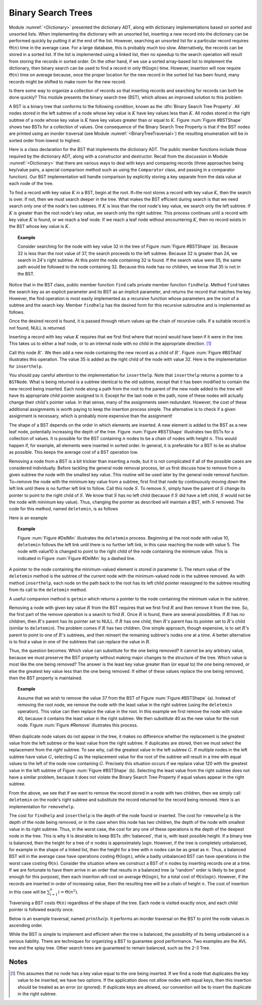 .. This file is part of the OpenDSA eTextbook project. See
.. http://algoviz.org/OpenDSA for more details.
.. Copyright (c) 2012-2013 by the OpenDSA Project Contributors, and
.. distributed under an MIT open source license.

.. avmetadata::
   :author: Cliff Shaffer
   :requires: binary tree terminology; binary tree traversal; dictionary
   :satisfies: BST
   :topic: Binary Trees


Binary Search Trees
===================

Module :numref:`<Dictionary>` presented the dictionary ADT,
along with dictionary implementations based on sorted and unsorted
lists.
When implementing the dictionary with an unsorted list,
inserting a new record into the dictionary can be performed quickly by
putting it at the end of the list.
However, searching an unsorted list for a particular record
requires :math:`\Theta(n)` time in the average case.
For a large database, this is probably much too slow.
Alternatively, the records can be stored in a sorted list.
If the list is implemented using a linked list, then no speedup to the
search operation will result from storing the records in sorted order.
On the other hand, if we use a sorted array-based list to implement
the dictionary, then binary search can be used to find a record in
only :math:`\Theta(\log n)` time.
However, insertion will now require :math:`\Theta(n)` time on average
because, once the proper location for the new record in the sorted
list has been found, many records might be shifted to make room for
the new record.

Is there some way to organize a collection of records so
that inserting records and searching for records can both be done
quickly?
This module presents the binary search tree (BST),
which allows an improved solution to this problem.

A BST is a binary tree that conforms to the following condition, known
as the :dfn:`Binary Search Tree Property`.
All nodes stored in the left
subtree of a node whose key value is :math:`K` have key values less
than :math:`K`.
All nodes stored in the right subtree of a node whose key value
is :math:`K` have key values greater than or equal to :math:`K`.
Figure :num:`Figure #BSTShape` shows two BSTs for a collection of
values.
One consequence of the Binary Search Tree Property is that if the BST
nodes are printed using an inorder traversal
(see Module :numref:`<BinaryTreeTraversal>`)
the resulting enumeration will be in
sorted order from lowest to highest.

.. _BSTShape:

.. odsafig:: Images/BSTShape.png
   :width: 500
   :align: center
   :capalign: justify
   :figwidth: 90%
   :alt: Two Binary Search Trees

   Two Binary Search Trees for a collection of values.
   Tree (a) results if values are inserted
   in the order 37, 24, 42, 7, 2, 40, 42, 32, 120.
   Tree (b) results if the same values are inserted in the
   order 120, 42, 42, 7, 2, 32, 37, 24, 40.

Here is a class declaration for the BST
that implements the dictionary ADT.
The public member functions include those required by the dictionary
ADT, along with a constructor and destructor.
Recall from the discussion in Module :numref:`<Dictionary>` that
there are various ways to deal with keys and comparing records
(three approaches being key/value pairs, a special comparison
method such as using the ``Comparator`` class,
and passing in a comparator function).
Our BST implementation will handle comparison by explicitly storing
a key separate from the data value at each node of the tree.

.. codeinclude:: Binary/BST.pde
   :tag: BST

To find a record with key value :math:`K` in a BST, begin at the root.
If~the root stores a record with key value :math:`K`,
then the search is over.
If not, then we must search deeper in the tree.
What makes the BST efficient during search is that we need search only
one of the node's two subtrees.
If :math:`K` is less than the root node's key value,
we search only the left subtree.
If :math:`K` is greater than the root node's key value, we search only
the right subtree.
This process continues until a record with key value :math:`K` is
found, or we reach a leaf node.
If we reach a leaf node without encountering :math:`K`, then
no record exists in the BST whose key value is :math:`K`.

.. topic:: Example

   Consider searching for the node with key value 32 in the tree of
   Figure :num:`Figure #BSTShape` (a).
   Because 32 is less than the root value of 37, the search
   proceeds to the left subtree.
   Because 32 is greater than 24, we search in 24's right subtree.
   At this point the node containing 32 is found.
   If the search value were 35, the same path would be followed to the
   node containing 32.
   Because this node has no children, we know that 35 is not
   in the BST.

Notice that in the BST class, public member function
``find`` calls private member function ``findhelp``.
Method ``find`` takes the search key as an explicit parameter
and its BST as an implicit parameter, and returns the record that
matches the key.
However, the find operation is most easily implemented as a
recursive function whose parameters are the root of a
subtree and the search key.
Member ``findhelp`` has the desired form for this recursive
subroutine and is implemented as follows.

.. codeinclude:: Binary/BST.pde
   :tag: findhelp

Once the desired record is found, it is passed through
return values up the chain of recursive calls.
If a suitable record is not found, NULL is returned.

.. avembed:: AV/Development/BST-search-proficiency.html pe

Inserting a record with key value :math:`K` requires that we first
find where that record would have been if it were in the tree.
This takes us to either a leaf node, or to an internal node with no
child in the appropriate direction. [#]_

.. _BSTAdd:

.. odsafig:: Images/BSTAdd.png
   :width: 300
   :align: center
   :capalign: justify
   :figwidth: 90%
   :alt: Inserting a node into a BST

   An example of BST insertion.
   A record with value 35 is inserted into the BST of
   Figure :num:`Figure #BSTShape` (a).
   The node with value 32 becomes the parent of the new node
   containing 35.

Call this node :math:`R'`.
We then add a new node containing the new record as a child
of :math:`R'`.
Figure :num:`Figure #BSTAdd` illustrates this operation.
The value 35 is added as the right child of the node with value 32.
Here is the implementation for ``inserthelp``.

.. codeinclude:: Binary/BST.pde
   :tag: inserthelp

You should pay careful attention to the implementation for
``inserthelp``.
Note that ``inserthelp`` returns a pointer to a
``BSTNode``.
What is being returned is a subtree identical to the old subtree,
except that it has been modified to contain the new record being
inserted.
Each node along a path from the root to the parent of the new node
added to the tree will have its appropriate child pointer assigned to
it.
Except for the last node in the path, none of these nodes will
actually change their child's pointer value.
In that sense, many of the assignments seem redundant.
However, the cost of these additional assignments is worth paying to
keep the insertion process simple.
The alternative is to check if a given assignment is necessary, which
is probably more expensive than the assignment!

.. avembed:: AV/Development/BST-insert.html ss

.. TODO::
   :type: Slideshow

   Get this AV working

The shape of a BST depends on the order in which elements are inserted.
A new element is added to the BST as a new leaf node,
potentially increasing the depth of the tree.
Figure :num:`Figure #BSTShape` illustrates two BSTs for a collection
of values.
It is possible for the BST containing :math:`n` nodes to be a chain of
nodes with height :math:`n`.
This would happen if, for example, all elements were inserted in
sorted order.
In general, it is preferable for a BST to be as shallow as
possible.
This keeps the average cost of a BST operation low.

.. avembed:: AV/Development/BST-insert-proficiency.html pe

Removing a node from a BST is a bit trickier than inserting a node,
but it is not complicated if all of the possible cases are considered
individually.
Before tackling the general node removal process, let us first discuss
how to remove from a given subtree the node with the smallest key
value.
This routine will be used later by the general node removal function.
To~remove the node with the minimum key value from a subtree,
first find that node by continuously moving down the left link until
there is no further left link to follow.
Call this node :math:`S`.
To remove :math:`S`, simply have the parent of :math:`S` change
its pointer to point to the right child of :math:`S`.
We know that :math:`S` has no left child (because if :math:`S`
did have a left child, :math:`S` would not be the node with minimum
key value).
Thus, changing the pointer as described will maintain a BST, with
:math:`S` removed.
The code for this method, named ``deletemin``, is as follows

.. codeinclude:: Binary/BST.pde
   :tag: deletemin

Here is an example

.. topic:: Example

   Figure :num:`Figure #DelMin` illustrates the ``deletemin``
   process.
   Beginning at the root node with value 10,
   ``deletemin`` follows the left link until there is no further
   left link, in this case reaching the node with value 5.
   The node with value10 is changed to point to the right child of the
   node containing the minimum value.
   This is indicated in Figure :num:`Figure #DelMin` by a dashed line.

.. _DelMin:

.. odsafig:: Images/DelMin.png
   :width: 200
   :align: center
   :capalign: justify
   :figwidth: 90%
   :alt: Deleting the node with minimum value

   An example of deleting the node with minimum value.
   In this tree, the node with minimum value, 5, is the left child
   of the root.
   Thus, the root's ``left`` pointer is changed to point to 5's
   right child.

.. avembed:: AV/Development/BST-delete.html pe

A pointer to the node containing the minimum-valued element is stored
in parameter ``S``.
The return value of the ``deletemin`` method is the subtree of
the current node with the minimum-valued node in the subtree removed.
As with method ``inserthelp``, each node on the path back to the
root has its left child pointer reassigned to the subtree resulting
from its call to the ``deletemin`` method.

A useful companion method is ``getmin`` which returns a
pointer to the node containing the minimum value in the subtree.

.. codeinclude:: Binary/BST.pde
   :tag: getmin

Removing a node with given key value :math:`R` from the BST
requires that we first find :math:`R` and then remove it from the
tree.
So, the first part of the remove operation is a search to find
:math:`R`.
Once :math:`R` is found, there are several possibilities.
If :math:`R` has no children, then :math:`R`'s parent has its
pointer set to NULL.
If :math:`R` has one child, then :math:`R`'s parent has
its pointer set to :math:`R`'s child (similar to ``deletemin``).
The problem comes if :math:`R` has two children.
One simple approach, though expensive, is to set :math:`R`'s parent to
point to one of :math:`R`'s subtrees, and then reinsert the remaining
subtree's nodes one at a time.
A better alternative is to find a value in one of the
subtrees that can replace the value in :math:`R`.

Thus, the question becomes:
Which value can substitute for the one being removed?
It cannot be any arbitrary value, because we must preserve the BST
property without making major changes to the structure of the tree.
Which value is most like the one being removed?
The answer is the least key value greater than (or equal to) the one
being removed, or else the greatest key value less than the one being
removed.
If either of these values replace the one being removed,
then the BST property is maintained.

.. topic:: Example

   Assume that we wish to remove the value 37 from the BST
   of Figure :num:`Figure #BSTShape` (a).
   Instead of removing the root node, we remove the node with the
   least value in the right subtree (using the ``deletemin`` 
   operation).
   This value can then replace the value in the root.
   In this example we first remove the node with value 40,
   because it contains the least value in the right subtree.
   We then substitute 40 as the new value for the root node.
   Figure :num:`Figure #Remove` illustrates this process.

.. _Remove:

.. odsafig:: Images/Remove.png
   :width: 300
   :align: center
   :capalign: justify
   :figwidth: 90%
   :alt: Removing a node from the BST

   An example of removing the value 37 from the BST.
   The node containing this value has two children.
   We replace value 37 with the least value from the
   node's right subtree, in this case 40.

.. avembed:: AV/Development/BST-delete-proficiency.html ss

.. TODO::
   :type: Slideshow

   Get this AV working.

When duplicate node values do not appear in the tree, it makes no
difference whether the replacement is the greatest value from the
left subtree or the least value from the right subtree.
If duplicates are stored, then we must select
the replacement from the *right* subtree.
To see why, call the greatest value in the left subtree :math:`G`.
If multiple nodes in the left subtree have value :math:`G`,
selecting :math:`G` as the replacement value for the root of the
subtree will result in a tree with equal values to the left of the
node now containing :math:`G`.
Precisely this situation occurs if we replace value 120 with the
greatest value in the left subtree of Figure
:num:`Figure #BSTShape` (b).
Selecting the least value from the right subtree does not
have a similar problem, because it does not violate the Binary Search
Tree Property if equal values appear in the right subtree.

From the above, we see that if we want to remove the record stored in
a node with two children, then we simply call ``deletemin`` on
the node's right subtree and substitute the record returned for the
record being removed.
Here is an implementation for ``removehelp``.

.. codeinclude:: Binary/BST.pde
   :tag: removehelp

The cost for ``findhelp`` and ``inserthelp`` is the depth of
the node found or inserted.
The cost for ``removehelp`` is the depth of the node being
removed, or in the case when this node has two children,
the depth of the node with smallest value in its right subtree.
Thus, in the worst case, the cost for any one of these operations is
the depth of the deepest node in the tree.
This is why it is desirable to keep BSTs :dfn:`balanced`,
that is, with least possible height.
If a binary tree is balanced, then the height for a tree of :math:`n`
nodes is approximately :math:`\log n`.
However, if the tree is completely unbalanced, for example in the
shape of a linked list, then the height for a tree with :math:`n`
nodes can be as great as :math:`n`.
Thus, a balanced BST will in the average case have operations costing
:math:`\Theta(\log n)`, while a badly unbalanced BST can have
operations in the worst case costing :math:`\Theta(n)`.
Consider the situation where we construct a BST of :math:`n` nodes
by inserting records one at a time.
If we are fortunate to have them arrive in an order that results in a
balanced tree (a "random" order is likely to be good
enough for this purpose), then each insertion will cost on average
:math:`\Theta(\log n)`, for a total cost of
:math:`\Theta(n \log n)`.
However, if the records are inserted in order of increasing value,
then the resulting tree will be a chain of height :math:`n`.
The cost of insertion in this case will be
:math:`\sum_{i=1}^{n} i = \Theta(n^2)`.

Traversing a BST costs :math:`\Theta(n)` regardless of the shape of
the tree.
Each node is visited exactly once, and each child pointer
is followed exactly once.

Below is an example traversal, named :math:`printhelp`.
It performs an inorder traversal on the BST to print the node values
in ascending order.

.. codeinclude:: Binary/BST.pde
   :tag: printhelp

While the BST is simple to implement and efficient when the tree is
balanced, the possibility of its being unbalanced is a serious
liability.
There are techniques for organizing a BST to guarantee good performance.
Two examples are the AVL tree and the splay tree.
Other search trees are guaranteed to remain
balanced, such as the 2-3 Tree.

Notes
-----

.. [#] This assumes that no node
       has a key value equal to the one being inserted.
       If we find a node that duplicates the key value to be inserted,
       we have two options.
       If the application does not allow nodes with equal keys, then this
       insertion should be treated as an error (or ignored).
       If duplicate keys are allowed, our convention will be to insert the
       duplicate in the right subtree.
